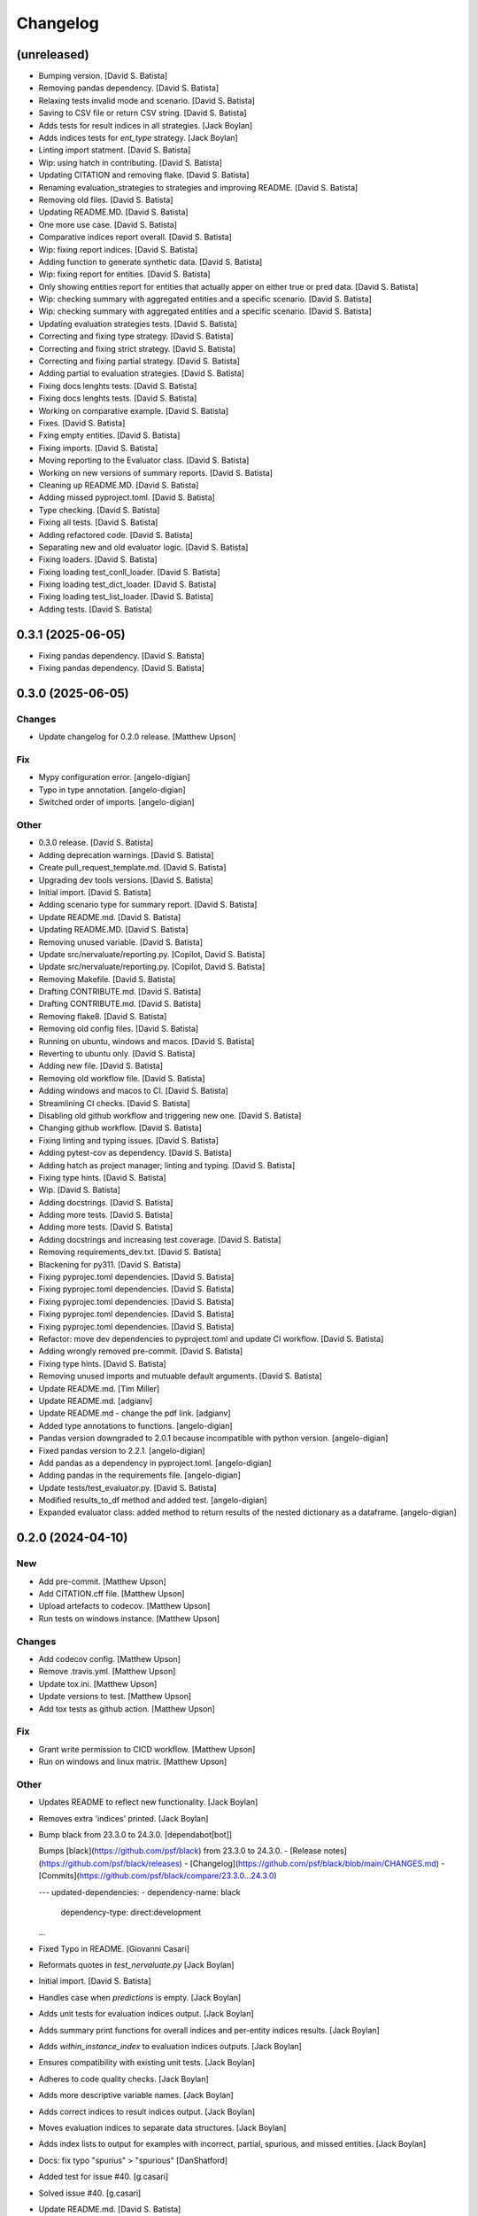 Changelog
=========


(unreleased)
------------
- Bumping version. [David S. Batista]
- Removing pandas dependency. [David S. Batista]
- Relaxing tests invalid mode and scenario. [David S. Batista]
- Saving to CSV file or return CSV string. [David S. Batista]
- Adds tests for result indices in all strategies. [Jack Boylan]
- Adds indices tests for `ent_type` strategy. [Jack Boylan]
- Linting import statment. [David S. Batista]
- Wip: using hatch in contributing. [David S. Batista]
- Updating CITATION and removing flake. [David S. Batista]
- Renaming evaluation_strategies to strategies and improving README.
  [David S. Batista]
- Removing old files. [David S. Batista]
- Updating README.MD. [David S. Batista]
- One more use case. [David S. Batista]
- Comparative indices report overall. [David S. Batista]
- Wip: fixing report indices. [David S. Batista]
- Adding function to generate synthetic data. [David S. Batista]
- Wip: fixing report for entities. [David S. Batista]
- Only showing entities report for entities that actually apper on
  either true or pred data. [David S. Batista]
- Wip: checking summary with aggregated entities and a specific
  scenario. [David S. Batista]
- Wip: checking summary with aggregated entities and a specific
  scenario. [David S. Batista]
- Updating evaluation strategies tests. [David S. Batista]
- Correcting and fixing type strategy. [David S. Batista]
- Correcting and fixing strict strategy. [David S. Batista]
- Correcting and fixing partial strategy. [David S. Batista]
- Adding partial to evaluation strategies. [David S. Batista]
- Fixing docs lenghts tests. [David S. Batista]
- Fixing docs lenghts tests. [David S. Batista]
- Working on comparative example. [David S. Batista]
- Fixes. [David S. Batista]
- Fxing empty entities. [David S. Batista]
- Fixing imports. [David S. Batista]
- Moving reporting to the Evaluator class. [David S. Batista]
- Working on new versions of summary reports. [David S. Batista]
- Cleaning up README.MD. [David S. Batista]
- Adding missed pyproject.toml. [David S. Batista]
- Type checking. [David S. Batista]
- Fixing all tests. [David S. Batista]
- Adding refactored code. [David S. Batista]
- Separating new and old evaluator logic. [David S. Batista]
- Fixing loaders. [David S. Batista]
- Fixing loading test_conll_loader. [David S. Batista]
- Fixing loading test_dict_loader. [David S. Batista]
- Fixing loading test_list_loader. [David S. Batista]
- Adding tests. [David S. Batista]


0.3.1 (2025-06-05)
------------------
- Fixing pandas dependency. [David S. Batista]
- Fixing pandas dependency. [David S. Batista]


0.3.0 (2025-06-05)
------------------

Changes
~~~~~~~
- Update changelog for 0.2.0 release. [Matthew Upson]

Fix
~~~
- Mypy configuration error. [angelo-digian]
- Typo in type annotation. [angelo-digian]
- Switched order of imports. [angelo-digian]

Other
~~~~~
- 0.3.0 release. [David S. Batista]
- Adding deprecation warnings. [David S. Batista]
- Create pull_request_template.md. [David S. Batista]
- Upgrading dev tools versions. [David S. Batista]
- Initial import. [David S. Batista]
- Adding scenario type for summary report. [David S. Batista]
- Update README.md. [David S. Batista]
- Updating README.MD. [David S. Batista]
- Removing unused variable. [David S. Batista]
- Update src/nervaluate/reporting.py. [Copilot, David S. Batista]
- Update src/nervaluate/reporting.py. [Copilot, David S. Batista]
- Removing Makefile. [David S. Batista]
- Drafting CONTRIBUTE.md. [David S. Batista]
- Drafting CONTRIBUTE.md. [David S. Batista]
- Removing flake8. [David S. Batista]
- Removing old config files. [David S. Batista]
- Running on ubuntu, windows and macos. [David S. Batista]
- Reverting to ubuntu only. [David S. Batista]
- Adding new file. [David S. Batista]
- Removing old workflow file. [David S. Batista]
- Adding windows and macos to CI. [David S. Batista]
- Streamlining CI checks. [David S. Batista]
- Disabling old github workflow and triggering new one. [David S.
  Batista]
- Changing github workflow. [David S. Batista]
- Fixing linting and typing issues. [David S. Batista]
- Adding pytest-cov as dependency. [David S. Batista]
- Adding hatch as project manager; linting and typing. [David S.
  Batista]
- Fixing type hints. [David S. Batista]
- Wip. [David S. Batista]
- Adding docstrings. [David S. Batista]
- Adding more tests. [David S. Batista]
- Adding more tests. [David S. Batista]
- Adding docstrings and increasing test coverage. [David S. Batista]
- Removing requirements_dev.txt. [David S. Batista]
- Blackening for py311. [David S. Batista]
- Fixing pyprojec.toml dependencies. [David S. Batista]
- Fixing pyprojec.toml dependencies. [David S. Batista]
- Fixing pyprojec.toml dependencies. [David S. Batista]
- Fixing pyprojec.toml dependencies. [David S. Batista]
- Fixing pyprojec.toml dependencies. [David S. Batista]
- Refactor: move dev dependencies to pyproject.toml and update CI
  workflow. [David S. Batista]
- Adding wrongly removed pre-commit. [David S. Batista]
- Fixing type hints. [David S. Batista]
- Removing unused imports and mutuable default arguments. [David S.
  Batista]
- Update README.md. [Tim Miller]
- Update README.md. [adgianv]
- Update README.md - change the pdf link. [adgianv]
- Added type annotations to functions. [angelo-digian]
- Pandas version downgraded to 2.0.1 because incompatible with python
  version. [angelo-digian]
- Fixed pandas version to 2.2.1. [angelo-digian]
- Add pandas as a dependency in pyproject.toml. [angelo-digian]
- Adding pandas in the requirements file. [angelo-digian]
- Update tests/test_evaluator.py. [David S. Batista]
- Modified results_to_df method and added test. [angelo-digian]
- Expanded evaluator class: added method to return results of the nested
  dictionary as a dataframe. [angelo-digian]


0.2.0 (2024-04-10)
------------------

New
~~~
- Add pre-commit. [Matthew Upson]
- Add CITATION.cff file. [Matthew Upson]
- Upload artefacts to codecov. [Matthew Upson]
- Run tests on windows instance. [Matthew Upson]

Changes
~~~~~~~
- Add codecov config. [Matthew Upson]
- Remove .travis.yml. [Matthew Upson]
- Update tox.ini. [Matthew Upson]
- Update versions to test. [Matthew Upson]
- Add tox tests as github action. [Matthew Upson]

Fix
~~~
- Grant write permission to CICD workflow. [Matthew Upson]
- Run on windows and linux matrix. [Matthew Upson]

Other
~~~~~
- Updates README to reflect new functionality. [Jack Boylan]
- Removes extra 'indices' printed. [Jack Boylan]
- Bump black from 23.3.0 to 24.3.0. [dependabot[bot]]

  Bumps [black](https://github.com/psf/black) from 23.3.0 to 24.3.0.
  - [Release notes](https://github.com/psf/black/releases)
  - [Changelog](https://github.com/psf/black/blob/main/CHANGES.md)
  - [Commits](https://github.com/psf/black/compare/23.3.0...24.3.0)

  ---
  updated-dependencies:
  - dependency-name: black
    dependency-type: direct:development
  ...
- Fixed Typo in README. [Giovanni Casari]
- Reformats quotes in `test_nervaluate.py` [Jack Boylan]
- Initial import. [David S. Batista]
- Handles case when `predictions` is empty. [Jack Boylan]
- Adds unit tests for evaluation indices output. [Jack Boylan]
- Adds summary print functions for overall indices and per-entity
  indices results. [Jack Boylan]
- Adds `within_instance_index` to evaluation indices outputs. [Jack
  Boylan]
- Ensures compatibility with existing unit tests. [Jack Boylan]
- Adheres to code quality checks. [Jack Boylan]
- Adds more descriptive variable names. [Jack Boylan]
- Adds correct indices to result indices output. [Jack Boylan]
- Moves evaluation indices to separate data structures. [Jack Boylan]
- Adds index lists to output for examples with incorrect, partial,
  spurious, and missed entities. [Jack Boylan]
- Docs: fix typo "spurius" > "spurious" [DanShatford]
- Added test for issue #40. [g.casari]
- Solved issue #40. [g.casari]
- Update README.md. [David S. Batista]
- Cleaning README.MD. [David S. Batista]
- Attending PR comments. [David S. Batista]
- Fixing links on README.MD. [David S. Batista]
- Updating pyproject.toml. [David S. Batista]
- Updating pyproject.toml. [David S. Batista]
- Updating README.MD and bumping version to 0.2.0. [David S. Batista]
- Updating README.MD. [David S. Batista]
- Reverting to Python 3.8. [David S. Batista]
- Adding some badges to the README. [David S. Batista]
- Initial commit. [David S. Batista]
- Wip: adding poetry. [David S. Batista]
- Full working example. [David S. Batista]
- Nit. [David S. Batista]
- Wip: adding summary report and examples. [David S. Batista]
- Wip: adding summary report and examples. [David S. Batista]
- Wip: adding summary report and examples. [David S. Batista]
- Wip: adding summary report and examples. [David S. Batista]
- Wip: adding summary report and examples. [David S. Batista]
- Wip: adding summary report. [David S. Batista]
- Wip: adding summary report. [David S. Batista]
- Removed codecov from requirements.txt. [David S. Batista]
- Removing duplicated code and fixing type hit. [David S. Batista]
- Updated Makefile: install package in editable mode. [David S. Batista]
- Updated name. [David S. Batista]
- Minimum version Python 3.8. [David S. Batista]
- Fixing Makefile and pre-commit. [David S. Batista]
- Adding DS_Store and .idea to gitignore. [David S. Batista]
- Updating Makefile. [David S. Batista]
- WIP: pre-commit. [David S. Batista]
- WIP: pre-commit. [David S. Batista]
- WIP: pre-commit. [David S. Batista]
- WIP: pre-commit. [David S. Batista]
- WIP: pre-commit. [David S. Batista]
- WIP: pre-commit. [David S. Batista]
- WIP: pre-commit. [David S. Batista]
- WIP: pre-commit. [David S. Batista]
- Fixing types. [David S. Batista]
- Finished adding type hints, some were skipped, code needs refactoring.
  [David S. Batista]
- WIP: adding type hints. [David S. Batista]
- WIP: adding type hints. [David S. Batista]
- WIP: adding type hints. [David S. Batista]
- WIP: adding type hints. [David S. Batista]
- Adding some execptions, code needs refactoring. [David S. Batista]
- Fixing pyling and flake8 issues. [David S. Batista]
- Replaced setup.py with pyproject.toml. [David S. Batista]
- Reverting utils import. [David S. Batista]
- Fixing types and wrappint at 120 characters. [David S. Batista]
- Update CITATION.cff. [David S. Batista]

  updating orcid
- Fix recall formula readme. [fgh95]
- Update LICENSE. [ivyleavedtoadflax]
- Update LICENSE. [ivyleavedtoadflax]
- Delete .python-version. [ivyleavedtoadflax]


0.1.8 (2020-10-16)
------------------

New
~~~
- Add test for whole span length entities (see #32) [Matthew Upson]
- Summarise blog post in README. [Matthew Upson]

Changes
~~~~~~~
- Bump version in setup.py. [Matthew Upson]
- Update CHANGELOG (#36) [ivyleavedtoadflax]
- Fix tests to match #32. [Matthew Upson]

Fix
~~~
- Correct catch sequence of just one entity. [Matthew Upson]

  Incorporate edits in #28 but includes tests.

Other
~~~~~
- Add code coverage. [ivyleavedtoadflax]
- Crucial fixes for evaluation. [Alex Flückiger]
- Update utils.py. [ivyleavedtoadflax]

  Tiny change to kick off CI
- Fix to catch last entites Small change to catch entities that go up
  until last character when there is no tag. [pim]


0.1.7 (2019-12-07)
------------------

New
~~~
- Add tests. [Matthew Upson]

  * Linting
  * Rename existing tests to disambiguate
- Add loaders to nervaluate. [Matthew Upson]

  * Add list and conll formats

Changes
~~~~~~~
- Update README. [Matthew Upson]

Fix
~~~
- Issue with setup.py. [Matthew Upson]

  * Add docstring to __version__.py


0.1.6 (2019-12-07)
------------------

New
~~~
- Add gitchangelog and Makefile recipe. [Matthew Upson]

Changes
~~~~~~~
- Bump version to 0.1.6. [Matthew Upson]
- Remove examples. [Matthew Upson]

  These are not accessible from the package in any case.
- Add dev requirements. [Matthew Upson]


0.1.5 (2019-12-06)
------------------

Changes
~~~~~~~
- Bump version to 0.1.5. [Matthew Upson]
- Update setup.py. [Matthew Upson]
- Update package url to point at pypi. [Matthew Upson]


0.1.4 (2019-12-06)
------------------

New
~~~
- Add dist to .gitignore. [Matthew Upson]
- Create pypi friendly README/long description. [Matthew Upson]
- Clean entity dicts of extraneous keys. [Matthew Upson]

  * Failing to do this can cause problems in evaluations
  * Add tests

Changes
~~~~~~~
- Bump version to 0.1.4. [Matthew Upson]
- Make setup.py pypi compliant. [Matthew Upson]


0.1.2 (2019-12-04)
------------------

New
~~~
- Add missing prodigy format tests. [Matthew Upson]
- Pass argument when using list. [Matthew Upson]
- Setup module structure. [Matthew Upson]
- Add get_tags() and tests. [Matthew Upson]

  Adds function to extract all the NER tags from a list of sentences.
- Add Evaluator class. [Matthew Upson]

  * Add some logging statements
  * Add input checks on number of documents and tokens per document
  * Allow target labels to be passed as argument to compute_metrics. Note
      that if a label is predicted and it is not in this list, then it
      will be classed as spurious for the aggregated scores, and on each
      entity level result (because it is unclear where the spurious value
      should be applied, it is applied to all)
  * linting
  * Add many new tests
- Don't evaluate precision and recall for each sentence. [Matthew Upson]

  Rather than automatically calculate precision and recall at the sentence
  level, this change adds a new function compute_precision_recall_wrapper
  which can be run after all the metrics whether for 1 document, or 1000,
  have been calculated. This has the benefit that we can reuse the same
  code for calculating precision/recall, and allows us to calculate entity
  level precision/recall if required.
- Calculate entity level score. [Matthew Upson]
- Add compute_actual_possible function. [Matthew Upson]
- Record results for each entity type. [Matthew Upson]
- Add scenario comments matching blog table. [Matthew Upson]
- Test results at individual entity level. [Matthew Upson]
- Add .gitinore file. [Matthew Upson]
- Add requirements.txt. [Matthew Upson]

Changes
~~~~~~~
- Bump version to 0.1.2. [Matthew Upson]
- Bump version number to 0.1.1. [Matthew Upson]
- Reduce logging verbosity. [ivyleavedtoadflax]
- Add example to README.md. [Matthew Upson]
- Create virtualenv recipe. [Matthew Upson]

  * Move example dependencies to requirements_example.txt
  * Add virtualenv recipe to Makefile
  * Update .gitignore
- Remove unused dependencies. [Matthew Upson]

  * Dependencies for the examples should not be included in setup.py, instead
  move them to requirements_examples.txt
- Update example notebook. [Matthew Upson]
- Remove unwanted tags from pred_named_entities. [Matthew Upson]
- Remove superfluous get_tags() function. [Matthew Upson]
- Update notebook. [Matthew Upson]
- Update notebook. [Matthew Upson]
- Update tests. [Matthew Upson]
- Update .gitignore. [Matthew Upson]
- Replace spurius with spurious. [Matthew Upson]
- Update README with requirements and test info. [Matthew Upson]
- Update setup.cfg with source and omit paths. [Matthew Upson]
- Use pytest instead of unittest. [Matthew Upson]

Other
~~~~~
- Revert "Remove tox and use pytest" [Matthew Upson]

  * Better to keep tox for local testing in the Makefile and resolve
    issues running tox on the developers machine.

  This reverts commit 8578795e62ca384adf054c1b85a1c1d7f0d089d5.
- Remove tox and use pytest. [Elizabeth Gallagher]
- Add f1 output to nervaluate and update all tests. [Elizabeth
  Gallagher]
- Update .travis.yml. [ivyleavedtoadflax]
- Update README.md. [Matt Upson]
- Build(deps): bump nltk from 3.4.4 to 3.4.5. [dependabot[bot]]

  Bumps [nltk](https://github.com/nltk/nltk) from 3.4.4 to 3.4.5.
  - [Release notes](https://github.com/nltk/nltk/releases)
  - [Changelog](https://github.com/nltk/nltk/blob/develop/ChangeLog)
  - [Commits](https://github.com/nltk/nltk/compare/3.4.4...3.4.5)
- Update __version__.py. [Matt Upson]
- PEPed8 things a bit. [David Soares Batista]
- Update README.md. [David S. Batista]
- Update README.md. [David S. Batista]
- Notebook. [David Soares Batista]
- Updated notebook. [David Soares Batista]
- Update README.md. [David S. Batista]
- Update README.md. [David S. Batista]
- Renamed notebook. [David Soares Batista]
- Bug fixing. [David Soares Batista]
- Test. [David Soares Batista]
- Typo in comment. [David Soares Batista]
- Use find_overlap to find all overlap cases. [Matthew Upson]

  Adds the find_overlap function which captures the three possible overlap
  scenarios (Total, Start, and End). This is examplained in graph below.

  Character Offset:   | 0 | 1 | 2 | 3 | 4 | 5 | 6 | 7 | 8 | 9 |
  True:               |   |   |   |LOC|LOC|LOC|LOC|LOC|   |   |
  Total Overlap:      |   |   |LOC|LOC|LOC|LOC|LOC|LOC|LOC|   |
  Start Overlap:      |   |   |LOC|LOC|LOC|   |   |   |   |   |
  End Overlap:        |   |   |   |   |   |   |LOC|LOC|LOC|   |
- Removed debug stamt. [David Soares Batista]
- Added partial and exact evaluation and tests. [David Soares Batista]
- Update. [David Soares Batista]
- Updated README. [David Soares Batista]
- - fixed bugs and added tests - added pytest. [David Soares Batista]
- Update ner_evaluation.py. [David S. Batista]
- Redefined evaluation according to discussion here:
  https://github.com/davidsbatista/NER-Evaluation/issues/2. [David
  Soares Batista]
- Fixed a BUG in collect_named_entites() issued by
  rjlotok.dblma@gmail.com. [David Soares Batista]
- Update README.md. [David S. Batista]
- Update README.md. [David S. Batista]
- Major refactoring. [David Soares Batista]
- Create README.md. [David S. Batista]
- Initial import. [David Soares Batista]
- Initial commit. [David S. Batista]


